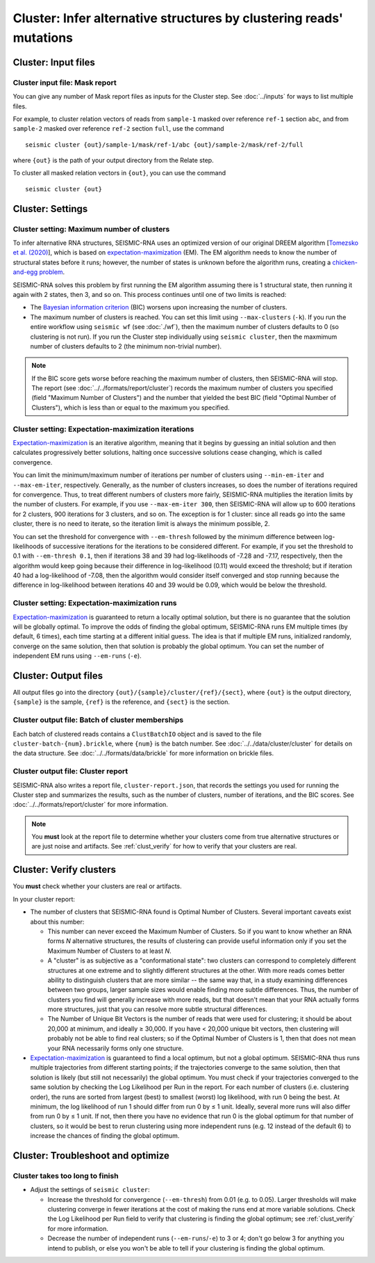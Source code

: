 
Cluster: Infer alternative structures by clustering reads' mutations
--------------------------------------------------------------------------------

Cluster: Input files
^^^^^^^^^^^^^^^^^^^^^^^^^^^^^^^^^^^^^^^^^^^^^^^^^^^^^^^^^^^^^^^^^^^^^^^^^^^^^^^^

Cluster input file: Mask report
""""""""""""""""""""""""""""""""""""""""""""""""""""""""""""""""""""""""""""""""

You can give any number of Mask report files as inputs for the Cluster step.
See :doc:`../inputs` for ways to list multiple files.

For example, to cluster relation vectors of reads from ``sample-1`` masked over
reference ``ref-1`` section ``abc``, and from ``sample-2`` masked over reference
``ref-2`` section ``full``, use the command ::

    seismic cluster {out}/sample-1/mask/ref-1/abc {out}/sample-2/mask/ref-2/full

where ``{out}`` is the path of your output directory from the Relate step.

To cluster all masked relation vectors in ``{out}``, you can use the command ::

    seismic cluster {out}

Cluster: Settings
^^^^^^^^^^^^^^^^^^^^^^^^^^^^^^^^^^^^^^^^^^^^^^^^^^^^^^^^^^^^^^^^^^^^^^^^^^^^^^^^

Cluster setting: Maximum number of clusters
""""""""""""""""""""""""""""""""""""""""""""""""""""""""""""""""""""""""""""""""

To infer alternative RNA structures, SEISMIC-RNA uses an optimized version of
our original DREEM algorithm [`Tomezsko et al. (2020)`_], which is based on
`expectation-maximization`_ (EM).
The EM algorithm needs to know the number of structural states before it runs;
however, the number of states is unknown before the algorithm runs, creating a
`chicken-and-egg problem`_.

SEISMIC-RNA solves this problem by first running the EM algorithm assuming there
is 1 structural state, then running it again with 2 states, then 3, and so on.
This process continues until one of two limits is reached:

- The `Bayesian information criterion`_ (BIC) worsens upon increasing the number
  of clusters.
- The maximum number of clusters is reached.
  You can set this limit using ``--max-clusters`` (``-k``).
  If you run the entire workflow using ``seismic wf`` (see :doc:`./wf`), then
  the maximum number of clusters defaults to 0 (so clustering is not run).
  If you run the Cluster step individually using ``seismic cluster``, then the
  maxmimum number of clusters defaults to 2 (the minimum non-trivial number).

.. note::
    If the BIC score gets worse before reaching the maximum number of clusters,
    then SEISMIC-RNA will stop.
    The report (see :doc:`../../formats/report/cluster`) records the maximum
    number of clusters you specified (field "Maximum Number of Clusters") and
    the number that yielded the best BIC (field "Optimal Number of Clusters"),
    which is less than or equal to the maximum you specified.

Cluster setting: Expectation-maximization iterations
""""""""""""""""""""""""""""""""""""""""""""""""""""""""""""""""""""""""""""""""

`Expectation-maximization`_ is an iterative algorithm, meaning that it begins by
guessing an initial solution and then calculates progressively better solutions,
halting once successive solutions cease changing, which is called convergence.

You can limit the minimum/maximum number of iterations per number of clusters
using ``--min-em-iter`` and ``--max-em-iter``, respectively.
Generally, as the number of clusters increases, so does the number of iterations
required for convergence.
Thus, to treat different numbers of clusters more fairly, SEISMIC-RNA multiplies
the iteration limits by the number of clusters.
For example, if you use ``--max-em-iter 300``, then SEISMIC-RNA will allow up to
600 iterations for 2 clusters, 900 iterations for 3 clusters, and so on.
The exception is for 1 cluster: since all reads go into the same cluster, there
is no need to iterate, so the iteration limit is always the minimum possible, 2.

You can set the threshold for convergence with ``--em-thresh`` followed by the
minimum difference between log-likelihoods of successive iterations for the
iterations to be considered different.
For example, if you set the threshold to 0.1 with ``--em-thresh 0.1``, then if
iterations 38 and 39 had log-likelihoods of -7.28 and -7.17, respectively, then
the algorithm would keep going because their difference in log-likelihood (0.11)
would exceed the threshold; but if iteration 40 had a log-likelihood of -7.08,
then the algorithm would consider itself converged and stop running because the
difference in log-likelihood between iterations 40 and 39 would be 0.09, which
would be below the threshold.

Cluster setting: Expectation-maximization runs
""""""""""""""""""""""""""""""""""""""""""""""""""""""""""""""""""""""""""""""""

`Expectation-maximization`_ is guaranteed to return a locally optimal solution,
but there is no guarantee that the solution will be globally optimal.
To improve the odds of finding the global optimum, SEISMIC-RNA runs EM multiple
times (by default, 6 times), each time starting at a different initial guess.
The idea is that if multiple EM runs, initialized randomly, converge on the same
solution, then that solution is probably the global optimum.
You can set the number of independent EM runs using ``--em-runs`` (``-e``).

Cluster: Output files
^^^^^^^^^^^^^^^^^^^^^^^^^^^^^^^^^^^^^^^^^^^^^^^^^^^^^^^^^^^^^^^^^^^^^^^^^^^^^^^^

All output files go into the directory ``{out}/{sample}/cluster/{ref}/{sect}``,
where ``{out}`` is the output directory, ``{sample}`` is the sample, ``{ref}``
is the reference, and ``{sect}`` is the section.

Cluster output file: Batch of cluster memberships
""""""""""""""""""""""""""""""""""""""""""""""""""""""""""""""""""""""""""""""""

Each batch of clustered reads contains a ``ClustBatchIO`` object and is saved to
the file ``cluster-batch-{num}.brickle``, where ``{num}`` is the batch number.
See :doc:`../../data/cluster/cluster` for details on the data structure.
See :doc:`../../formats/data/brickle` for more information on brickle files.

Cluster output file: Cluster report
""""""""""""""""""""""""""""""""""""""""""""""""""""""""""""""""""""""""""""""""

SEISMIC-RNA also writes a report file, ``cluster-report.json``, that records the
settings you used for running the Cluster step and summarizes the results, such
as the number of clusters, number of iterations, and the BIC scores.
See :doc:`../../formats/report/cluster` for more information.

.. note::
    You **must** look at the report file to determine whether your clusters come
    from true alternative structures or are just noise and artifacts.
    See :ref:`clust_verify` for how to verify that your clusters are real.

.. _clust_verify:

Cluster: Verify clusters
^^^^^^^^^^^^^^^^^^^^^^^^^^^^^^^^^^^^^^^^^^^^^^^^^^^^^^^^^^^^^^^^^^^^^^^^^^^^^^^^

You **must** check whether your clusters are real or artifacts.

In your cluster report:

- The number of clusters that SEISMIC-RNA found is Optimal Number of Clusters.
  Several important caveats exist about this number:

  - This number can never exceed the Maximum Number of Clusters.
    So if you want to know whether an RNA forms *N* alternative structures, the
    results of clustering can provide useful information only if you set the
    Maximum Number of Clusters to at least *N*.
  - A "cluster" is as subjective as a "conformational state": two clusters can
    correspond to completely different structures at one extreme and to slightly
    different structures at the other.
    With more reads comes better ability to distinguish clusters that are more
    similar -- the same way that, in a study examining differences between two
    groups, larger sample sizes would enable finding more subtle differences.
    Thus, the number of clusters you find will generally increase with more
    reads, but that doesn't mean that your RNA actually forms more structures,
    just that you can resolve more subtle structural differences.
  - The Number of Unique Bit Vectors is the number of reads that were used for
    clustering; it should be about 20,000 at minimum, and ideally ≥ 30,000.
    If you have < 20,000 unique bit vectors, then clustering will probably not
    be able to find real clusters; so if the Optimal Number of Clusters is 1,
    then that does not mean your RNA necessarily forms only one structure.

- `Expectation-maximization`_ is guaranteed to find a local optimum, but not a
  global optimum.
  SEISMIC-RNA thus runs multiple trajectories from different starting points; if
  the trajectories converge to the same solution, then that solution is likely
  (but still not necessarily) the global optimum.
  You must check if your trajectories converged to the same solution by checking
  the Log Likelihood per Run in the report.
  For each number of clusters (i.e. clustering order), the runs are sorted from
  largest (best) to smallest (worst) log likelihood, with run 0 being the best.
  At minimum, the log likelihood of run 1 should differ from run 0 by ≤ 1 unit.
  Ideally, several more runs will also differ from run 0 by ≤ 1 unit.
  If not, then there you have no evidence that run 0 is the global optimum for
  that number of clusters, so it would be best to rerun clustering using more
  independent runs (e.g. 12 instead of the default 6) to increase the chances
  of finding the global optimum.

Cluster: Troubleshoot and optimize
^^^^^^^^^^^^^^^^^^^^^^^^^^^^^^^^^^^^^^^^^^^^^^^^^^^^^^^^^^^^^^^^^^^^^^^^^^^^^^^^

Cluster takes too long to finish
""""""""""""""""""""""""""""""""""""""""""""""""""""""""""""""""""""""""""""""""

- Adjust the settings of ``seismic cluster``:

  - Increase the threshold for convergence (``--em-thresh``) from 0.01 (e.g. to
    0.05).
    Larger thresholds will make clustering converge in fewer iterations at the
    cost of making the runs end at more variable solutions.
    Check the Log Likelihood per Run field to verify that clustering is finding
    the global optimum; see :ref:`clust_verify` for more information.
  - Decrease the number of independent runs (``--em-runs``/``-e``) to 3 or 4;
    don't go below 3 for anything you intend to publish, or else you won't be
    able to tell if your clustering is finding the global optimum.

.. _Tomezsko et al. (2020): https://doi.org/10.1038/s41586-020-2253-5
.. _expectation-maximization: https://en.wikipedia.org/wiki/Expectation%E2%80%93maximization_algorithm
.. _chicken-and-egg problem: https://en.wikipedia.org/wiki/Chicken_or_the_egg
.. _Bayesian information criterion: https://en.wikipedia.org/wiki/Bayesian_information_criterion
